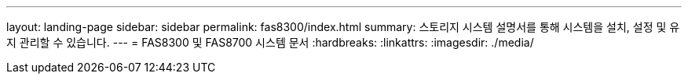 ---
layout: landing-page 
sidebar: sidebar 
permalink: fas8300/index.html 
summary: 스토리지 시스템 설명서를 통해 시스템을 설치, 설정 및 유지 관리할 수 있습니다. 
---
= FAS8300 및 FAS8700 시스템 문서
:hardbreaks:
:linkattrs: 
:imagesdir: ./media/


